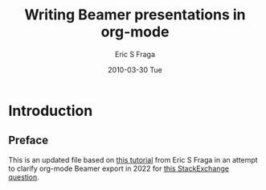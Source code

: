 #+TITLE:     Writing Beamer presentations in org-mode
#+AUTHOR:    Eric S Fraga
#+EMAIL:     e.fraga@ucl.ac.uk
#+DATE:      2010-03-30 Tue
#+OPTIONS:   H:2 num:t toc:t \n:nil @:t ::t |:t ^:t -:t f:t *:t <:t
#+OPTIONS:   TeX:t LaTeX:t skip:nil d:nil todo:t pri:nil tags:not-in-toc
#+startup: beamer
#+LaTeX_CLASS: beamer
#+LaTeX_CLASS_OPTIONS: [bigger]
#+latex_header: \mode<beamer>{\usetheme{Madrid}}
#+beamer_frame_level: 2


* Introduction
** Preface
This is an updated file based on [[https://orgmode.org/worg/exporters/beamer/tutorial.html][this tutorial]] from Eric S Fraga in an attempt to clarify
org-mode Beamer export in 2022 for [[https://stackoverflow.com/questions/6691588/emacs-org-beamer-no-definition-for-class-beamer-in-org-export-latex-class/7972859][this StackExchange question]].
